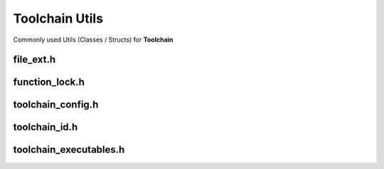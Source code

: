 Toolchain Utils
================

Commonly used Utils (Classes / Structs) for **Toolchain**

file_ext.h
------------

.. doxygenenum:: buildcc::FileExt

function_lock.h
-----------------

.. doxygenclass:: buildcc::FunctionLock

toolchain_config.h
--------------------

.. doxygenstruct:: buildcc::ToolchainConfig

toolchain_id.h
---------------

.. doxygenenum:: buildcc::ToolchainId

toolchain_executables.h
-----------------------

.. doxygenstruct:: buildcc::ToolchainExecutables
